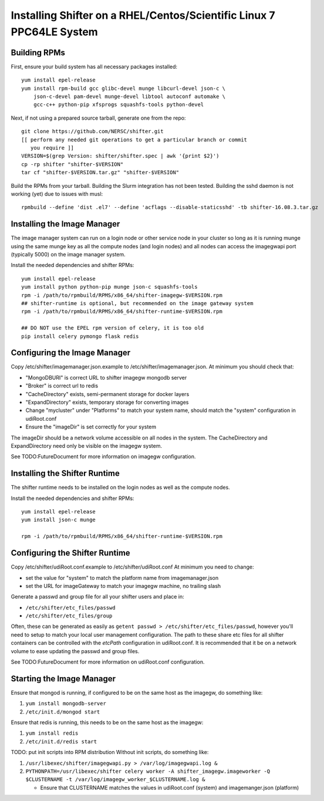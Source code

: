 Installing Shifter on a RHEL/Centos/Scientific Linux 7 PPC64LE System
*********************************************************************

Building RPMs
=============

First, ensure your build system has all necessary packages installed::

    yum install epel-release
    yum install rpm-build gcc glibc-devel munge libcurl-devel json-c \
        json-c-devel pam-devel munge-devel libtool autoconf automake \
        gcc-c++ python-pip xfsprogs squashfs-tools python-devel

Next, if not using a prepared source tarball, generate one from the repo::

    git clone https://github.com/NERSC/shifter.git
    [[ perform any needed git operations to get a particular branch or commit
       you require ]]
    VERSION=$(grep Version: shifter/shifter.spec | awk '{print $2}')
    cp -rp shifter "shifter-$VERSION"
    tar cf "shifter-$VERSION.tar.gz" "shifter-$VERSION"

Build the RPMs from your tarball. Building the Slurm integration has not been tested. 
Building the sshd daemon is not working (yet) due to issues with musl::

    rpmbuild --define 'dist .el7' --define 'acflags --disable-staticsshd' -tb shifter-16.08.3.tar.gz


Installing the Image Manager
============================

The image manager system can run on a login node or other service node in your
cluster so long as it is running munge using the same munge key as all the
compute nodes (and login nodes) and all nodes can access the imagegwapi port
(typically 5000) on the image manager system.

Install the needed dependencies and shifter RPMs::

    yum install epel-release
    yum install python python-pip munge json-c squashfs-tools
    rpm -i /path/to/rpmbuild/RPMS/x86_64/shifter-imagegw-$VERSION.rpm
    ## shifter-runtime is optional, but recommended on the image gateway system
    rpm -i /path/to/rpmbuild/RPMS/x86_64/shifter-runtime-$VERSION.rpm

    ## DO NOT use the EPEL rpm version of celery, it is too old
    pip install celery pymongo flask redis


Configuring the Image Manager
=============================
Copy /etc/shifter/imagemanager.json.example to /etc/shifter/imagemanager.json.
At minimum you should check that:

* "MongoDBURI" is correct URL to shifter imagegw mongodb server
* "Broker" is correct url to redis
* "CacheDirectory" exists, semi-permanent storage for docker layers
* "ExpandDirectory" exists, temporary storage for converting images
* Change "mycluster" under "Platforms" to match your system name, should match the "system" configuration in udiRoot.conf
* Ensure the "imageDir" is set correctly for your system

The imageDir should be a network volume accessible on all nodes in the system.
The CacheDirectory and ExpandDirectory need only be visible on the imagegw
system.

See TODO:FutureDocument for more information on imagegw configuration.

Installing the Shifter Runtime
==============================

The shifter runtime needs to be installed on the login nodes as well as the 
compute nodes.

Install the needed dependencies and shifter RPMs::

    yum install epel-release
    yum install json-c munge

    rpm -i /path/to/rpmbuild/RPMS/x86_64/shifter-runtime-$VERSION.rpm

Configuring the Shifter Runtime
===============================
Copy /etc/shifter/udiRoot.conf.example to /etc/shifter/udiRoot.conf
At minimum you need to change:

* set the value for "system" to match the platform name from
  imagemanager.json
* set the URL for imageGateway to match your imagegw machine, no trailing slash

Generate a passwd and group file for all your shifter users and place in:

* ``/etc/shifter/etc_files/passwd``
* ``/etc/shifter/etc_files/group``

Often, these can be generated as easily as
``getent passwd > /etc/shifter/etc_files/passwd``, however you'll need to setup
to match your local user management configuration.  The path to these
share etc files for all shifter containers can be controlled with the *etcPath*
configuration in udiRoot.conf.  It is recommended that it be on a network
volume to ease updating the passwd and group files.

See TODO:FutureDocument for more information on udiRoot.conf configuration.

Starting the Image Manager
==========================

Ensure that mongod is running, if configured to be on the same host as
the imagegw, do something like:

1. ``yum install mongodb-server``
2. ``/etc/init.d/mongod start``

Ensure that redis is running, this needs to be on the same host as the
imagegw:

1. ``yum install redis``
2. ``/etc/init.d/redis start``

TODO:  put init scripts into RPM distribution
Without init scripts, do something like:

1. ``/usr/libexec/shifter/imagegwapi.py > /var/log/imagegwapi.log &``
2. ``PYTHONPATH=/usr/libexec/shifter celery worker -A shifter_imagegw.imageworker -Q $CLUSTERNAME -t /var/log/imagegw_worker_$CLUSTERNAME.log &``

   * Ensure that CLUSTERNAME matches the values in udiRoot.conf (system) and imagemanger.json (platform)

